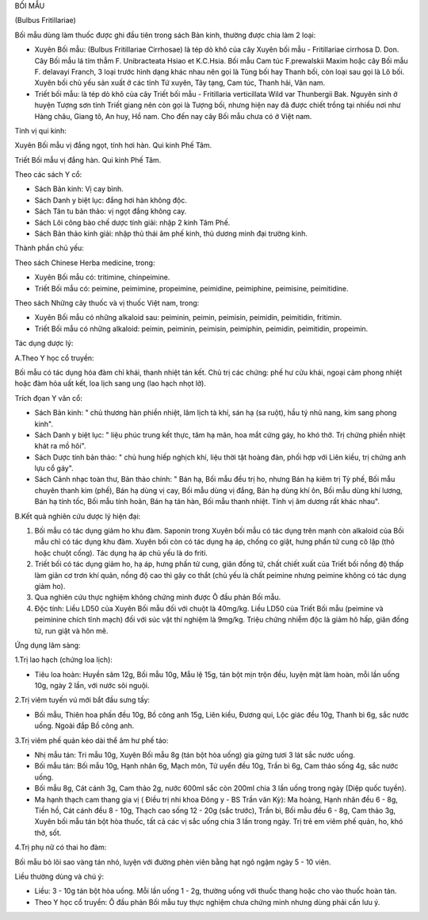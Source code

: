 

BỐI MẪU

(Bulbus Fritillariae)

Bối mẫu dùng làm thuốc được ghi đầu tiên trong sách Bản kinh, thường
được chia làm 2 loại:

-  Xuyên Bối mẫu: (Bulbus Fritillariae Cirrhosae) là tép dò khô của cây
   Xuyên bối mẫu - Fritillariae cirrhosa D. Don. Cây Bối mẫu lá tím thẫm
   F. Unibracteata Hsiao et K.C.Hsia. Bối mẫu Cam túc F.prewalskii Maxim
   hoặc cây Bối mẫu F. delavayi Franch, 3 loại trước hình dạng khác nhau
   nên gọi là Tùng bối hay Thanh bối, còn loại sau gọi là Lô bối. Xuyên
   bối chủ yếu sản xuất ở các tỉnh Tứ xuyên, Tây tạng, Cam túc, Thanh
   hải, Vân nam.
-  Triết bối mẫu: là tép dò khô của cây Triết bối mẫu - Fritillaria
   verticillata Wild var Thunbergii Bak. Nguyên sinh ở huyện Tượng sơn
   tỉnh Triết giang nên còn gọi là Tượng bối, nhưng hiện nay đã được
   chiết trồng tại nhiều nơi như Hàng châu, Giang tô, An huy, Hồ nam.
   Cho đến nay cây Bối mẫu chưa có ở Việt nam.

Tính vị qui kinh:

Xuyên Bối mẫu vị đắng ngọt, tính hơi hàn. Qui kinh Phế Tâm.

Triết Bối mẫu vị đắng hàn. Qui kinh Phế Tâm.

Theo các sách Y cổ:

-  Sách Bản kinh: Vị cay bình.
-  Sách Danh y biệt lục: đắng hơi hàn không độc.
-  Sách Tân tu bản thảo: vị ngọt đắng không cay.
-  Sách Lôi công bào chế dược tính giải: nhập 2 kinh Tâm Phế.
-  Sách Bản thảo kinh giải: nhập thủ thái âm phế kinh, thủ dương minh
   đại trường kinh.

Thành phần chủ yếu:

Theo sách Chinese Herba medicine, trong:

-  Xuyên Bối mẫu có: tritimine, chinpeimine.
-  Triết Bối mẫu có: peimine, peimimine, propeimine, peimidine,
   peimiphine, peimisine, peimitidine.

Theo sách Những cây thuốc và vị thuốc Việt nam, trong:

-  Xuyên Bối mẫu có những alkaloid sau: peiminin, peimin, peimisin,
   peimidin, peimitidin, fritimin.
-  Triết Bối mẫu có những alkaloid: peimin, peiminin, peimisin,
   peimiphin, peimidin, peimitidin, propeimin.

Tác dụng dược lý:

A.Theo Y học cổ truyền:

Bối mẫu có tác dụng hóa đàm chỉ khái, thanh nhiệt tán kết. Chủ trị các
chứng: phế hư cửu khái, ngoại cảm phong nhiệt hoặc đàm hỏa uất kết, loa
lịch sang ung (lao hạch nhọt lở).

Trích đọan Y văn cổ:

-  Sách Bản kinh: " chủ thương hàn phiền nhiệt, lâm lịch tà khí, sán hạ
   (sa ruột), hầu tý nhũ nang, kim sang phong kinh".
-  Sách Danh y biệt lục: " liệu phúc trung kết thực, tâm hạ mãn, hoa mắt
   cứng gáy, ho khó thở. Trị chứng phiền nhiệt khát ra mồ hôi".
-  Sách Dược tính bản thảo: " chủ hung hiếp nghịch khí, liệu thời tật
   hoàng đản, phối hợp với Liên kiều, trị chứng anh lựu cổ gáy".
-  Sách Cảnh nhạc toàn thư, Bản thảo chính: " Bán hạ, Bối mẫu đều trị
   ho, nhưng Bán hạ kiêm trị Tỳ phế, Bối mẫu chuyên thanh kim (phế), Bán
   hạ dùng vị cay, Bối mẫu dùng vị đắng, Bán hạ dùng khí ôn, Bối mẫu
   dùng khí lương, Bán hạ tính tốc, Bối mẫu tính hoãn, Bán hạ tán hàn,
   Bối mẫu thanh nhiệt. Tính vị âm dương rất khác nhau".

B.Kết quả nghiên cứu dược lý hiện đại:

#. Bối mẫu có tác dụng giảm ho khu đàm. Saponin trong Xuyên bối mẫu có
   tác dụng trên mạnh còn alkaloid của Bối mẫu chỉ có tác dụng khu đàm.
   Xuyên bối còn có tác dụng hạ áp, chống co giật, hưng phấn tử cung cô
   lập (thỏ hoặc chuột cống). Tác dụng hạ áp chủ yếu là do friti.
#. Triết bối có tác dụng giảm ho, hạ áp, hưng phấn tử cung, giãn đồng
   tử, chất chiết xuất của Triết bối nồng độ thấp làm giãn cơ trơn khí
   quản, nồng độ cao thì gây co thắt (chủ yếu là chất peimine nhưng
   peimine không có tác dụng giảm ho).
#. Qua nghiên cứu thực nghiệm không chứng minh được Ô đầu phản Bối mẫu.
#. Độc tính: Liều LD50 của Xuyên Bối mẫu đối với chuột là 40mg/kg. Liều
   LD50 của Triết Bối mẫu (peimine và peiminine chích tĩnh mạch) đối với
   súc vật thí nghiệm là 9mg/kg. Triệu chứng nhiễm độc là giảm hô hấp,
   giãn đồng tử, run giật và hôn mê.

Ứng dụng lâm sàng:

1.Trị lao hạch (chứng loa lịch):

-  Tiêu loa hoàn: Huyền sâm 12g, Bối mẫu 10g, Mẫu lệ 15g, tán bột mịn
   trộn đều, luyện mật làm hoàn, mỗi lần uống 10g, ngày 2 lần, với nước
   sôi nguội.

2.Trị viêm tuyến vú mới bắt đầu sưng tấy:

-  Bối mẫu, Thiên hoa phấn đều 10g, Bồ công anh 15g, Liên kiều, Đương
   qui, Lộc giác đều 10g, Thanh bì 6g, sắc nước uống. Ngoài đắp Bồ công
   anh.

3.Trị viêm phế quản kéo dài thể âm hư phế táo:

-  Nhị mẫu tán: Tri mẫu 10g, Xuyên Bối mẫu 8g (tán bột hòa uống) gia
   gừng tươi 3 lát sắc nước uống.
-  Bối mẫu tán: Bối mẫu 10g, Hạnh nhân 6g, Mạch môn, Tử uyển đều 10g,
   Trần bì 6g, Cam thảo sống 4g, sắc nước uống.
-  Bối mẫu 8g, Cát cánh 3g, Cam thảo 2g, nước 600ml sắc còn 200ml chia 3
   lần uống trong ngày (Diệp quốc tuyền).
-  Ma hạnh thạch cam thang gia vị ( Điều trị nhi khoa Đông y - BS Trần
   văn Kỳ): Ma hoàng, Hạnh nhân đều 6 - 8g, Tiền hồ, Cát cánh đều 8 -
   10g, Thạch cao sống 12 - 20g (sắc trước), Trần bì, Bối mẫu đều 6 -
   8g, Cam thảo 3g, Xuyên bối mẫu tán bột hòa thuốc, tất cả các vị sắc
   uống chia 3 lần trong ngày. Trị trẻ em viêm phế quản, ho, khó thở,
   sốt.

4.Trị phụ nữ có thai ho đàm:

Bối mẫu bỏ lõi sao vàng tán nhỏ, luyện với đường phèn viên bằng hạt ngô
ngậm ngày 5 - 10 viên.

Liều thường dùng và chú ý:

-  Liều: 3 - 10g tán bột hòa uống. Mỗi lần uống 1 - 2g, thường uống với
   thuốc thang hoặc cho vào thuốc hoàn tán.
-  Theo Y học cổ truyền: Ô đầu phản Bối mẫu tuy thực nghiệm chưa chứng
   minh nhưng dùng phải cần lưu ý.
